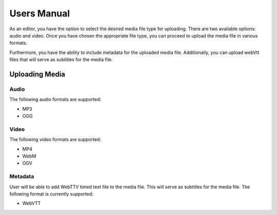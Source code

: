 ﻿..  include:: /Includes.rst.txt


.. _user-manual:

============
Users Manual
============

As an editor, you have the option to select the desired media file type for uploading. There are two available options: audio and video. Once you have chosen the appropriate file type, you can proceed to upload the media file in various formats.

Furthermore, you have the ability to include metadata for the uploaded media file. Additionally, you can upload webVtt files that will serve as subtitles for the media file.

Uploading Media
===============

Audio
-----

The following audio formats are supported:

* MP3
* OGG

Video
-----

The following video formats are supported:

* MP4
* WebM
* OGV

Metadata
--------

User will be able to add WebTTV timed text file to the media file. This will serve as subtitles for the media file. The following format is currently supported:

* WebVTT
